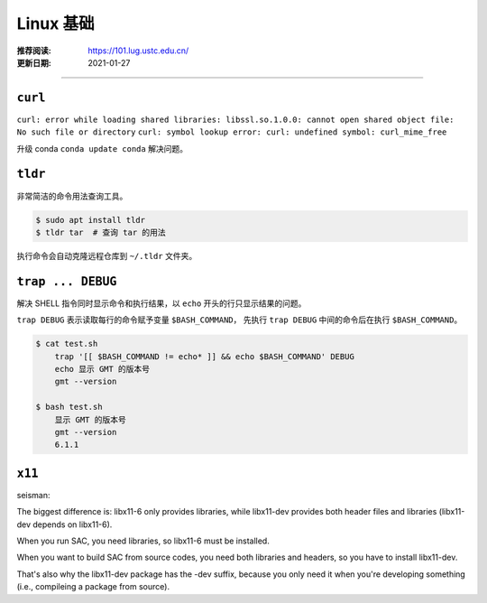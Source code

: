 Linux 基础
============

:推荐阅读: https://101.lug.ustc.edu.cn/
:更新日期: 2021-01-27

-----------------------------

``curl``
-----------

``curl: error while loading shared libraries: libssl.so.1.0.0: cannot open shared object file: No such file or directory``
``curl: symbol lookup error: curl: undefined symbol: curl_mime_free``

升级 conda ``conda update conda`` 解决问题。

``tldr``
-----------

非常简洁的命令用法查询工具。

.. code-block:: bash

    $ sudo apt install tldr
    $ tldr tar  # 查询 tar 的用法

执行命令会自动克隆远程仓库到 ``~/.tldr`` 文件夹。

``trap ... DEBUG``
-------------------

解决 SHELL 指令同时显示命令和执行结果，以 ``echo`` 开头的行只显示结果的问题。

``trap DEBUG`` 表示读取每行的命令赋予变量 ``$BASH_COMMAND``，
先执行 ``trap DEBUG`` 中间的命令后在执行 ``$BASH_COMMAND``。

.. code-block:: bash

    $ cat test.sh
        trap '[[ $BASH_COMMAND != echo* ]] && echo $BASH_COMMAND' DEBUG
        echo 显示 GMT 的版本号
        gmt --version

    $ bash test.sh
        显示 GMT 的版本号
        gmt --version
        6.1.1

``x11``
-----------

seisman:

The biggest difference is: libx11-6 only provides libraries, while libx11-dev provides both header files and libraries (libx11-dev depends on libx11-6).

When you run SAC, you need libraries, so libx11-6 must be installed.

When you want to build SAC from source codes, you need both libraries and headers, so you have to install libx11-dev.

That's also why the libx11-dev package has the -dev suffix, because you only need it when you're developing something (i.e., compileing a package from source).

